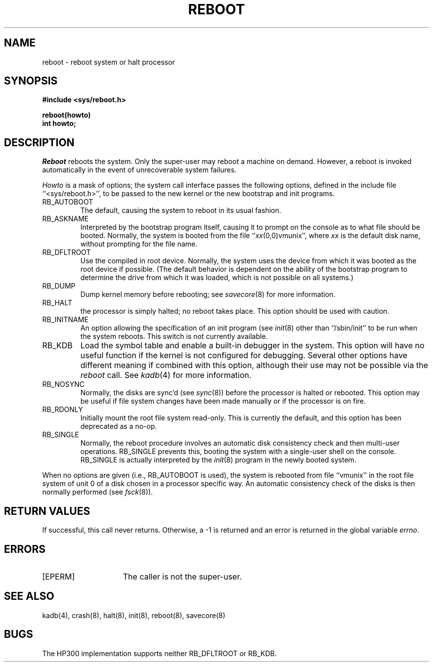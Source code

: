 .\" Copyright (c) 1980 The Regents of the University of California.
.\" All rights reserved.
.\"
.\" %sccs.include.redist.man%
.\"
.\"	@(#)reboot.2	6.4 (Berkeley) %G%
.\"
.TH REBOOT 2 ""
.UC 4
.SH NAME
reboot \- reboot system or halt processor
.SH SYNOPSIS
.nf
.B #include <sys/reboot.h>
.PP
.B reboot(howto)
.B int howto;
.fi
.SH DESCRIPTION
.I Reboot
reboots the system.
Only the super-user may reboot a machine on demand.
However, a reboot is invoked
automatically in the event of unrecoverable system failures.
.PP
.I Howto
is a mask of options; the system call interface passes the following
options, defined in the include file ``<sys/reboot.h>'', to be passed
to the new kernel or the new bootstrap and init programs.
.TP
RB_AUTOBOOT
The default, causing the system to reboot in its usual fashion.
.TP
RB_ASKNAME
Interpreted by the bootstrap program itself, causing it to
prompt on the console as to what file should be booted.
Normally, the system is booted from the file ``\fIxx\fP(0,0)vmunix'',
where \fIxx\fP is the default disk name,
without prompting for the file name.
.TP
RB_DFLTROOT
Use the compiled in root device.
Normally, the system uses the device from which it was booted
as the root device if possible.
(The default behavior is dependent on the ability of the bootstrap program
to determine the drive from which it was loaded, which is not possible
on all systems.)
.TP
RB_DUMP
Dump kernel memory before rebooting; see
.IR savecore (8)
for more information.
.TP
RB_HALT
the processor is simply halted; no reboot takes place.
This option should be used with caution.
.TP
RB_INITNAME
An option allowing the specification of an init program (see
.IR init (8)
other than ``/sbin/init'' to be run when the system reboots.
This switch is not currently available.
.TP
RB_KDB
Load the symbol table and enable a built-in debugger in the system.
This option will have no useful function if the kernel is not configured
for debugging.
Several other options have different meaning if combined
with this option, although their use may not be possible
via the
.I reboot 
call.
See
.IR kadb (4)
for more information.
.TP
RB_NOSYNC
Normally, the disks are sync'd (see
.IR sync (8))
before the processor is halted or rebooted.
This option may be useful if file system changes have been made manually
or if the processor is on fire.
.TP
RB_RDONLY
Initially mount the root file system read-only.
This is currently the default, and this option has been deprecated as
a no-op.
.TP
RB_SINGLE
Normally, the reboot procedure involves an automatic disk consistency
check and then multi-user operations.
RB_SINGLE prevents this, booting the system with a single-user shell
on the console.
RB_SINGLE is actually interpreted by the
.IR init (8)
program in the newly booted system.
.PP
When no options are given (i.e., RB_AUTOBOOT is used), the system is
rebooted from file ``vmunix'' in the root file system of unit 0
of a disk chosen in a processor specific way.
An automatic consistency check of the disks is then normally performed
(see
.IR fsck (8)).
.SH "RETURN VALUES"
If successful, this call never returns.
Otherwise, a \-1 is returned and an error is returned in the global
variable
.IR errno .
.SH ERRORS
.TP 15
[EPERM]
The caller is not the super-user.
.SH "SEE ALSO"
kadb(4), crash(8), halt(8), init(8), reboot(8), savecore(8)
.SH BUGS
The HP300 implementation supports neither RB_DFLTROOT or RB_KDB.

